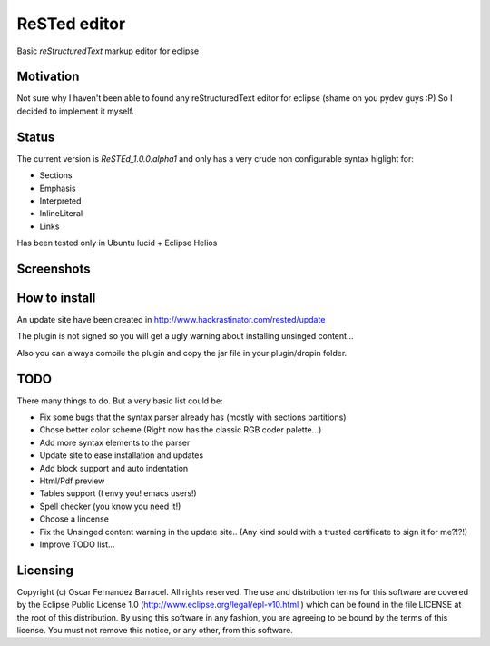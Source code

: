 
ReSTed editor
=============
Basic *reStructuredText* markup editor for eclipse

Motivation
~~~~~~~~~~
Not sure why I haven't been able to found any reStructuredText editor for eclipse (shame on you pydev guys :P)
So I decided to implement it myself.

Status
~~~~~~
The current version is *ReSTEd_1.0.0.alpha1* and only has a very crude non configurable syntax higlight for:

- Sections
- Emphasis
- Interpreted
- InlineLiteral
- Links

Has been tested only in Ubuntu lucid + Eclipse Helios

Screenshots
~~~~~~~~~~~

.. image:: http://www.hackrastinator.com/rested/img/tn_screenshot1.png
   :alt: Screenshot of rested eclipse plugin
   :target: http://www.hackrastinator.com/rested/img/screenshot1.png 
    
  
How to install
~~~~~~~~~~~~~~

An update site have been created in http://www.hackrastinator.com/rested/update 

The plugin is not signed so you will get a ugly warning about installing
unsinged content... 
 
Also you can always compile the plugin and
copy the jar file in your plugin/dropin folder.
  

TODO
~~~~~
There many things to do. But a very basic list could be:

- Fix some bugs that the syntax parser already has (mostly with sections partitions)
- Chose better color scheme (Right now has the classic RGB coder palette...)
- Add more syntax elements to the parser
- Update site to ease installation and updates
- Add block support and auto indentation
- Html/Pdf preview
- Tables support (I envy you! emacs users!)
- Spell checker (you know you need it!)
- Choose a lincense
- Fix the Unsinged content warning in the update site.. (Any kind sould with a
  trusted certificate to sign it for me?!?!)
- Improve TODO list...

Licensing
~~~~~~~~~

Copyright (c) Oscar Fernandez Barracel. All rights reserved.
The use and distribution terms for this software are covered by the
Eclipse Public License 1.0 (http://www.eclipse.org/legal/epl-v10.html )
which can be found in the file LICENSE at the root of this distribution.
By using this software in any fashion, you are agreeing to be bound by
the terms of this license.
You must not remove this notice, or any other, from this software.